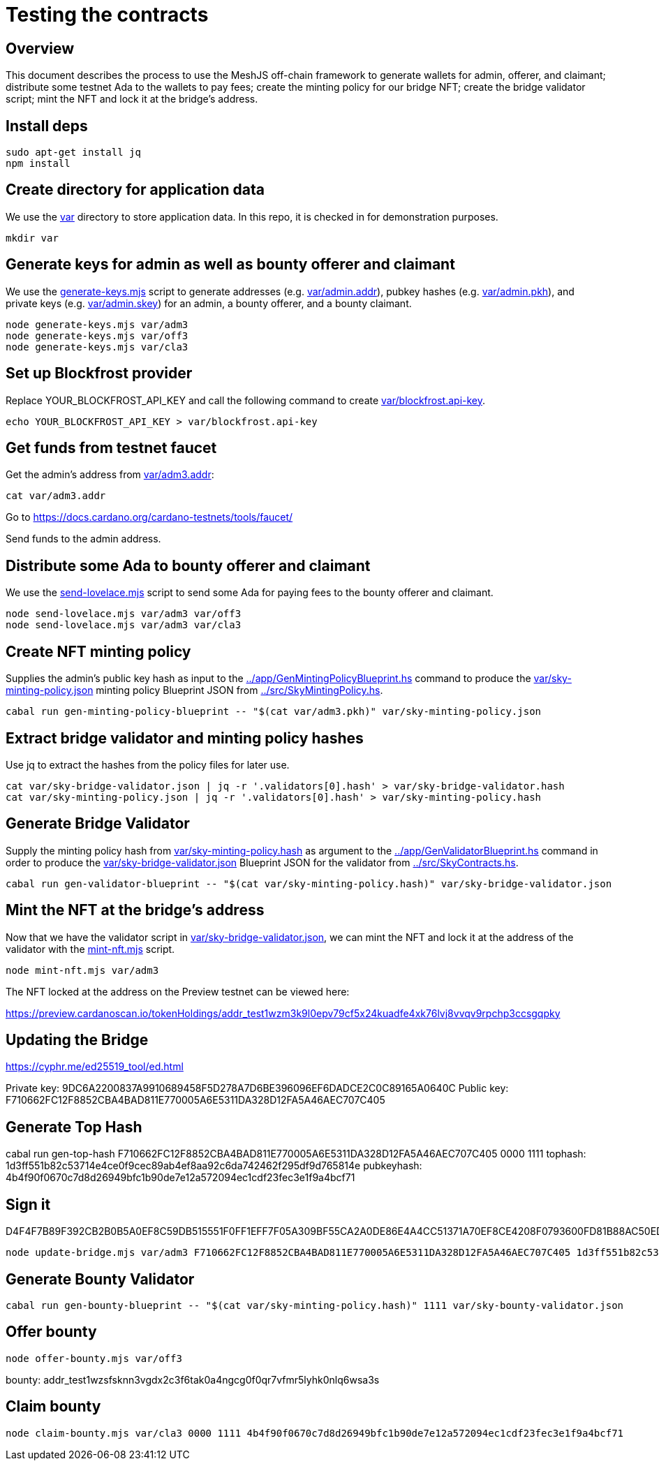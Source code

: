 # Testing the contracts

## Overview

This document describes the process to use the MeshJS off-chain framework to generate wallets for admin, offerer, and claimant; distribute some testnet Ada to the wallets to pay fees; create the minting policy for our bridge NFT; create the bridge validator script; mint the NFT and lock it at the bridge's address.

## Install deps

```
sudo apt-get install jq
npm install
```

## Create directory for application data

We use the link:var[] directory to store application data.  In this repo, it is checked in for demonstration purposes.

```
mkdir var
```

## Generate keys for admin as well as bounty offerer and claimant

We use the link:generate-keys.mjs[] script to generate addresses (e.g. link:var/admin.addr[]), pubkey hashes (e.g. link:var/admin.pkh[]), and private keys (e.g. link:var/admin.skey[]) for an admin, a bounty offerer, and a bounty claimant.

```
node generate-keys.mjs var/adm3
node generate-keys.mjs var/off3
node generate-keys.mjs var/cla3
```

## Set up Blockfrost provider

Replace YOUR_BLOCKFROST_API_KEY and call the following command to create link:var/blockfrost.api-key[].

```
echo YOUR_BLOCKFROST_API_KEY > var/blockfrost.api-key
```

## Get funds from testnet faucet

Get the admin's address from link:var/adm3.addr[]:

```
cat var/adm3.addr
```

Go to https://docs.cardano.org/cardano-testnets/tools/faucet/

Send funds to the admin address.

## Distribute some Ada to bounty offerer and claimant

We use the link:send-lovelace.mjs[] script to send some Ada for paying fees to the bounty offerer and claimant.

```
node send-lovelace.mjs var/adm3 var/off3
node send-lovelace.mjs var/adm3 var/cla3
```

## Create NFT minting policy

Supplies the admin's public key hash as input to the link:../app/GenMintingPolicyBlueprint.hs[] command to produce the link:var/sky-minting-policy.json[] minting policy Blueprint JSON from link:../src/SkyMintingPolicy.hs[].

```
cabal run gen-minting-policy-blueprint -- "$(cat var/adm3.pkh)" var/sky-minting-policy.json
```

## Extract bridge validator and minting policy hashes

Use jq to extract the hashes from the policy files for later use.

```
cat var/sky-bridge-validator.json | jq -r '.validators[0].hash' > var/sky-bridge-validator.hash
cat var/sky-minting-policy.json | jq -r '.validators[0].hash' > var/sky-minting-policy.hash
```

## Generate Bridge Validator

Supply the minting policy hash from link:var/sky-minting-policy.hash[] as argument to the link:../app/GenValidatorBlueprint.hs[] command in order to produce the link:var/sky-bridge-validator.json[] Blueprint JSON for the validator from link:../src/SkyContracts.hs[].

```
cabal run gen-validator-blueprint -- "$(cat var/sky-minting-policy.hash)" var/sky-bridge-validator.json
```

## Mint the NFT at the bridge's address

Now that we have the validator script in link:var/sky-bridge-validator.json[], we can mint the NFT and lock it at the address of the validator with the link:mint-nft.mjs[] script.

```
node mint-nft.mjs var/adm3
```

The NFT locked at the address on the Preview testnet can be viewed here:

https://preview.cardanoscan.io/tokenHoldings/addr_test1wzm3k9l0epv79cf5x24kuadfe4xk76lvj8vvqv9rpchp3ccsgqpky

## Updating the Bridge

https://cyphr.me/ed25519_tool/ed.html

Private key: 9DC6A2200837A9910689458F5D278A7D6BE396096EF6DADCE2C0C89165A0640C
Public key: F710662FC12F8852CBA4BAD811E770005A6E5311DA328D12FA5A46AEC707C405

## Generate Top Hash

cabal run gen-top-hash F710662FC12F8852CBA4BAD811E770005A6E5311DA328D12FA5A46AEC707C405 0000 1111
tophash: 1d3ff551b82c53714e4ce0f9cec89ab4ef8aa92c6da742462f295df9d765814e
pubkeyhash: 4b4f90f0670c7d8d26949bfc1b90de7e12a572094ec1cdf23fec3e1f9a4bcf71

## Sign it

D4F4F7B89F392CB2B0B5A0EF8C59DB515551F0FF1EFF7F05A309BF55CA2A0DE86E4A4CC51371A70EF8CE4208F0793600FD81B88AC50EDD381892BCCE0AC39D07

```
node update-bridge.mjs var/adm3 F710662FC12F8852CBA4BAD811E770005A6E5311DA328D12FA5A46AEC707C405 1d3ff551b82c53714e4ce0f9cec89ab4ef8aa92c6da742462f295df9d765814e D4F4F7B89F392CB2B0B5A0EF8C59DB515551F0FF1EFF7F05A309BF55CA2A0DE86E4A4CC51371A70EF8CE4208F0793600FD81B88AC50EDD381892BCCE0AC39D07
```

## Generate Bounty Validator

```
cabal run gen-bounty-blueprint -- "$(cat var/sky-minting-policy.hash)" 1111 var/sky-bounty-validator.json
```

## Offer bounty

```
node offer-bounty.mjs var/off3
```

bounty: addr_test1wzsfsknn3vgdx2c3f6tak0a4ngcg0f0qr7vfmr5lyhk0nlq6wsa3s

## Claim bounty

```
node claim-bounty.mjs var/cla3 0000 1111 4b4f90f0670c7d8d26949bfc1b90de7e12a572094ec1cdf23fec3e1f9a4bcf71
```
